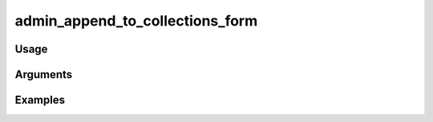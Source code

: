 ##################################
admin_append_to_collections_form
##################################

*****
Usage
*****


*********
Arguments
*********


********
Examples
********


